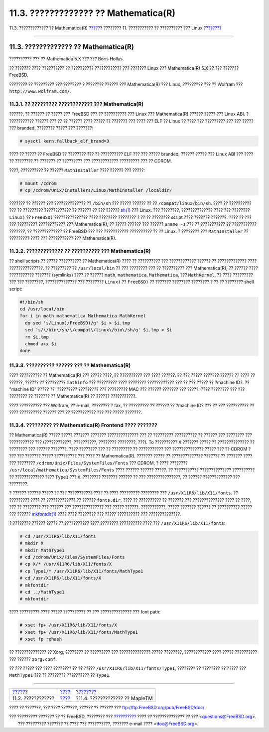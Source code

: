 =====================================
11.3. ????????????? ?? Mathematica(R)
=====================================

.. raw:: html

   <div class="navheader">

11.3. ????????????? ?? Mathematica(R)
`????? <linuxemu-lbc-install.html>`__?
???????? 11. ??????????? ?? ?????????? ??? Linux
?\ `??????? <linuxemu-maple.html>`__

--------------

.. raw:: html

   </div>

.. raw:: html

   <div class="sect1">

.. raw:: html

   <div class="titlepage" xmlns="">

.. raw:: html

   <div>

.. raw:: html

   <div>

11.3. ????????????? ?? Mathematica(R)
-------------------------------------

.. raw:: html

   </div>

.. raw:: html

   <div>

?????????? ??? ?? Mathematica 5.X ??? ??? Boris Hollas.

.. raw:: html

   </div>

.. raw:: html

   </div>

.. raw:: html

   </div>

?? ??????? ???? ?????????? ?? ?????????? ???????????? ??? ??????? Linux
??? Mathematica(R) 5.X ?? ??? ??????? FreeBSD.

???????? ?? ????????? ??? ???????? ? ???????? ?????? ??? Mathematica(R)
??? Linux, ????????? ??? ?? Wolfram ??? ``http://www.wolfram.com/``.

.. raw:: html

   <div class="sect2">

.. raw:: html

   <div class="titlepage" xmlns="">

.. raw:: html

   <div>

.. raw:: html

   <div>

11.3.1. ?? ????????? ???????????? ??? Mathematica(R)
~~~~~~~~~~~~~~~~~~~~~~~~~~~~~~~~~~~~~~~~~~~~~~~~~~~~

.. raw:: html

   </div>

.. raw:: html

   </div>

.. raw:: html

   </div>

??????, ?? ?????? ?? ????? ??? FreeBSD ??? ?? ?????????? ??? Linux ???
Mathematica(R) ?????? ????? ??? Linux ABI. ? ??????????? ?????? ??? ??
?? ?????? ???? ????? ?? ??????? ??? ???? ??? ELF ?? Linux ?? ???? ???
????????? ??? ??? ????? ??? branded, ???????? ????? ??? ???????:

.. code:: screen

    # sysctl kern.fallback_elf_brand=3

???? ?? ????? ?? FreeBSD ?? ???????? ??? ?? ?????????? ELF ??? ??? ?????
branded, ?????? ????? ??? Linux ABI ??? ???? ?? ???????? ?? ??????? ??
????????? ??? ???????????? ????????? ??? ?? CDROM.

????, ?????????? ?? ?????? ``MathInstaller`` ???? ?????? ??? ?????:

.. code:: screen

    # mount /cdrom
    # cp /cdrom/Unix/Installers/Linux/MathInstaller /localdir/

??????? ?? ?????? ??? ?????????????? ?? ``/bin/sh`` ??? ????? ?????? ??
?? ``/compat/linux/bin/sh``. ???? ?? ?????????? ??? ?? ?????????
???????????? ?? ?????? ?? ??? ??????
`sh(1) <http://www.FreeBSD.org/cgi/man.cgi?query=sh&sektion=1>`__ ???
Linux. ??? ????????, ?????????????? ???? ??? ???????? ``Linux)`` ??
``FreeBSD)`` ??????????????? ???? ???????? ???????? ? ?? ?? ????????
script ???? ??????? ???????. ???? ?? ??? ??? ????????? ???????????? ???
Mathematica(R), ?? ????? ?????? ??? ?????? ``uname -s`` ??? ??
??????????? ?? ??????????? ???????, ?? ????????????? ?? FreeBSD ??? ???
??????????? ?????????? ?? ?? Linux. ? ???????? ??? ``MathInstaller`` ??
????????? ???? ??? ??????????? ??? Mathematica(R).

.. raw:: html

   </div>

.. raw:: html

   <div class="sect2">

.. raw:: html

   <div class="titlepage" xmlns="">

.. raw:: html

   <div>

.. raw:: html

   <div>

11.3.2. ????????????? ?? ?????????? ??? Mathematica(R)
~~~~~~~~~~~~~~~~~~~~~~~~~~~~~~~~~~~~~~~~~~~~~~~~~~~~~~

.. raw:: html

   </div>

.. raw:: html

   </div>

.. raw:: html

   </div>

?? shell scripts ?? ????? ?????????? ?? Mathematica(R) ???? ??
?????????? ??? ???????????? ?????? ?? ????????????? ????
???????????????. ?? ????????? ?? ``/usr/local/bin`` ?? ??? ???????? ???
?? ?????????? ??? Mathematica(R), ?? ?????? ???? ??????????? ???????
(symlinks) ???? ?? ?????? ``math``, ``mathematica``, ``Mathematica``,
??? ``MathKernel``. ?? ???? ????????? ??? ??? ????????, ??????????????
??? ???????? ``Linux)`` ?? ``FreeBSD)`` ?? ??????? ???????? ???????? ?
?? ?? ???????? shell script:

.. code:: programlisting

    #!/bin/sh
    cd /usr/local/bin
    for i in math mathematica Mathematica MathKernel
      do sed 's/Linux)/FreeBSD)/g' $i > $i.tmp
      sed 's/\/bin\/sh/\/compat\/linux\/bin\/sh/g' $i.tmp > $i
      rm $i.tmp
      chmod a+x $i
    done

.. raw:: html

   </div>

.. raw:: html

   <div class="sect2">

.. raw:: html

   <div class="titlepage" xmlns="">

.. raw:: html

   <div>

.. raw:: html

   <div>

11.3.3. ?????????? ?????? ??? ?? Mathematica(R)
~~~~~~~~~~~~~~~~~~~~~~~~~~~~~~~~~~~~~~~~~~~~~~~

.. raw:: html

   </div>

.. raw:: html

   </div>

.. raw:: html

   </div>

???? ?????????? ?? Mathematica(R) ??? ????? ????, ?? ?????????? ??? ????
??????. ?? ??? ????? ??????? ?????? ?? ???? ?? ??????, ?????? ??
????????? ``mathinfo`` ??? ????????? ???? ???????? ???????????? ??? ??
??? ????? ?? ?machine ID?. ?? "machine ID" ????? ??' ????????? ?????????
??? ????????? MAC ??? ?????? ??????? ??? ?????. ???? ???????? ??? ???
???????? ?? ??????? ?? Mathematica(R) ?? ?????? ???????????.

???? ?????????? ??? Wolfram, ?? e-mail, ???????? ? fax, ?? ????????? ??
?????? ?? ?machine ID? ??? ?? ??? ?????????? ?? ???? ?????????? ??????
??? ?? ??????????? ??? ??? ????? ???????.

.. raw:: html

   </div>

.. raw:: html

   <div class="sect2">

.. raw:: html

   <div class="titlepage" xmlns="">

.. raw:: html

   <div>

.. raw:: html

   <div>

11.3.4. ????????? ?? Mathematica(R) Frontend ???? ???????
~~~~~~~~~~~~~~~~~~~~~~~~~~~~~~~~~~~~~~~~~~~~~~~~~~~~~~~~~

.. raw:: html

   </div>

.. raw:: html

   </div>

.. raw:: html

   </div>

?? Mathematica(R) ????? ????? ??????? ??????? ?????????????? ??? ??
????????? ?????????? ?? ?????? ??? ???????? ??? ??????????? ???
(????????????, ??????????, ???????? ????????, ???). To ?????????? X
??????? ????? ?? ?????????????? ?? ???????? ??? *??????* ???????. ????
???????? ??? ?? ????????? ?? ??????????? ??? ?????????????? ????? ??? ??
CDROM ? ??? ??? ??????? ????? ?????????? ??? ???? ?? Mathematica(R).
??????? ????? ?? ?????????????? ??????? ?? ??????? ???? ??? ????????
``/cdrom/Unix/Files/SystemFiles/Fonts`` ??? CDROM, ? ???? ????????
``/usr/local/mathematica/SystemFiles/Fonts`` ???? ?????? ?????? ?????.
?? ??????????? ?????????????? ?????????? ?? ????????????? ???? ``Type1``
??? ``X``. ???????? ??????? ?????? ?? ??? ???????????????, ?? ??????
????????????? ??? ????????.

? ?????? ?????? ????? ?? ??? ??????????? ???? ?? ???? ????????? ????????
??? ``/usr/X11R6/lib/X11/fonts``. ?? ????????? ???? ?? ????????????? ??
?????? ``fonts.dir``, ???? ?? ?????????? ?? ??????? ??? ??????????????
???? ?? ????, ??? ?? ???????? ??? ?????? ??? ?????????????? ??? ?????
??????. ???????????, ????? ??????? ?????? ?? ?????????? ????? ??? ??????
`mkfontdir(1) <http://www.FreeBSD.org/cgi/man.cgi?query=mkfontdir&sektion=1>`__
???? ???? ???????? ??? ????? ?????????? ??? ??????????????.

? ???????? ?????? ????? ?? ??????????? ???? ???????? ?????????? ???? ???
``/usr/X11R6/lib/X11/fonts``:

.. code:: screen

    # cd /usr/X11R6/lib/X11/fonts
    # mkdir X
    # mkdir MathType1
    # cd /cdrom/Unix/Files/SystemFiles/Fonts
    # cp X/* /usr/X11R6/lib/X11/fonts/X
    # cp Type1/* /usr/X11R6/lib/X11/fonts/MathType1
    # cd /usr/X11R6/lib/X11/fonts/X
    # mkfontdir
    # cd ../MathType1
    # mkfontdir

???? ????????? ???? ????? ?????????? ?? ??? ?????????????? ??? font
path:

.. code:: screen

    # xset fp+ /usr/X11R6/lib/X11/fonts/X
    # xset fp+ /usr/X11R6/lib/X11/fonts/MathType1
    # xset fp rehash

?? ?????????????? ?? Xorg, ???????? ?? ????????? ??? ??????????????
????? ????????, ???????????? ???? ????? ?????????? ??? ??????
``xorg.conf``.

?? *???* ????? ??? ???? ???????? ?? ?? ?????
``/usr/X11R6/lib/X11/fonts/Type1``, ???????? ?? ???????? ?? ????? ???
``MathType1`` ??? ?? ???????? ?????????? ?? ``Type1``.

.. raw:: html

   </div>

.. raw:: html

   </div>

.. raw:: html

   <div class="navfooter">

--------------

+------------------------------------------+----------------------------+----------------------------------------+
| `????? <linuxemu-lbc-install.html>`__?   | `???? <linuxemu.html>`__   | ?\ `??????? <linuxemu-maple.html>`__   |
+------------------------------------------+----------------------------+----------------------------------------+
| 11.2. ????????????                       | `???? <index.html>`__      | ?11.4. ????????????? ?? MapleTM        |
+------------------------------------------+----------------------------+----------------------------------------+

.. raw:: html

   </div>

???? ?? ???????, ??? ???? ???????, ?????? ?? ?????? ???
ftp://ftp.FreeBSD.org/pub/FreeBSD/doc/

| ??? ????????? ??????? ?? ?? FreeBSD, ???????? ???
  `?????????? <http://www.FreeBSD.org/docs.html>`__ ???? ??
  ?????????????? ?? ??? <questions@FreeBSD.org\ >.
|  ??? ????????? ??????? ?? ???? ??? ??????????, ??????? e-mail ????
  <doc@FreeBSD.org\ >.
